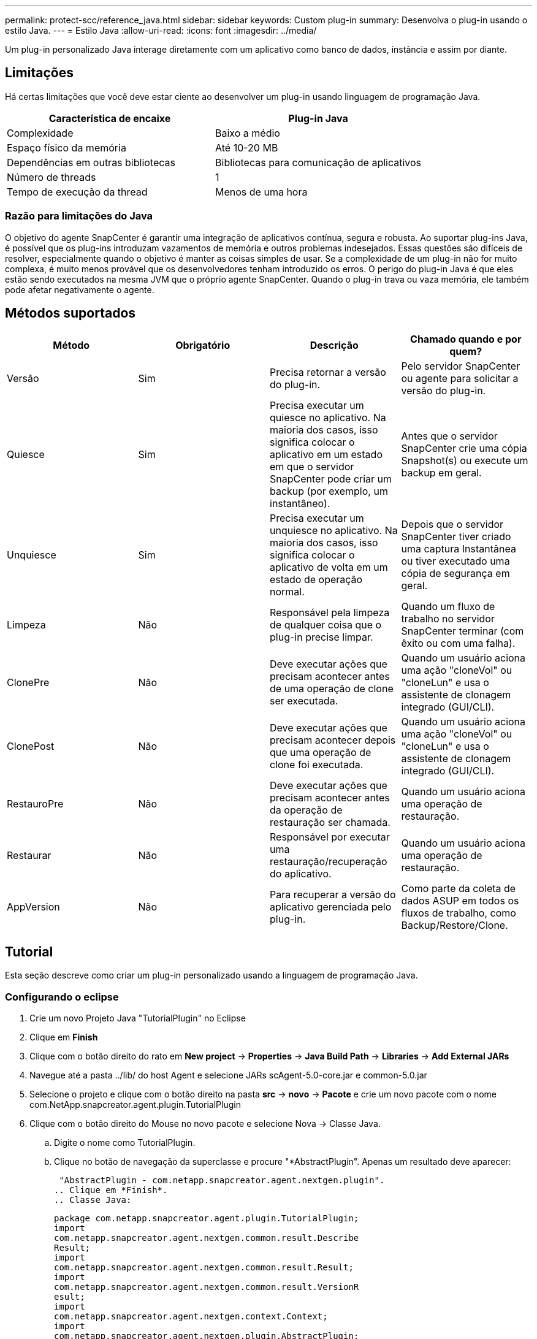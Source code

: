 ---
permalink: protect-scc/reference_java.html 
sidebar: sidebar 
keywords: Custom plug-in 
summary: Desenvolva o plug-in usando o estilo Java. 
---
= Estilo Java
:allow-uri-read: 
:icons: font
:imagesdir: ../media/


[role="lead"]
Um plug-in personalizado Java interage diretamente com um aplicativo como banco de dados, instância e assim por diante.



== Limitações

Há certas limitações que você deve estar ciente ao desenvolver um plug-in usando linguagem de programação Java.

|===
| Característica de encaixe | Plug-in Java 


 a| 
Complexidade
 a| 
Baixo a médio



 a| 
Espaço físico da memória
 a| 
Até 10-20 MB



 a| 
Dependências em outras bibliotecas
 a| 
Bibliotecas para comunicação de aplicativos



 a| 
Número de threads
 a| 
1



 a| 
Tempo de execução da thread
 a| 
Menos de uma hora

|===


=== Razão para limitações do Java

O objetivo do agente SnapCenter é garantir uma integração de aplicativos contínua, segura e robusta. Ao suportar plug-ins Java, é possível que os plug-ins introduzam vazamentos de memória e outros problemas indesejados. Essas questões são difíceis de resolver, especialmente quando o objetivo é manter as coisas simples de usar. Se a complexidade de um plug-in não for muito complexa, é muito menos provável que os desenvolvedores tenham introduzido os erros. O perigo do plug-in Java é que eles estão sendo executados na mesma JVM que o próprio agente SnapCenter. Quando o plug-in trava ou vaza memória, ele também pode afetar negativamente o agente.



== Métodos suportados

|===
| Método | Obrigatório | Descrição | Chamado quando e por quem? 


 a| 
Versão
 a| 
Sim
 a| 
Precisa retornar a versão do plug-in.
 a| 
Pelo servidor SnapCenter ou agente para solicitar a versão do plug-in.



 a| 
Quiesce
 a| 
Sim
 a| 
Precisa executar um quiesce no aplicativo. Na maioria dos casos, isso significa colocar o aplicativo em um estado em que o servidor SnapCenter pode criar um backup (por exemplo, um instantâneo).
 a| 
Antes que o servidor SnapCenter crie uma cópia Snapshot(s) ou execute um backup em geral.



 a| 
Unquiesce
 a| 
Sim
 a| 
Precisa executar um unquiesce no aplicativo. Na maioria dos casos, isso significa colocar o aplicativo de volta em um estado de operação normal.
 a| 
Depois que o servidor SnapCenter tiver criado uma captura Instantânea ou tiver executado uma cópia de segurança em geral.



 a| 
Limpeza
 a| 
Não
 a| 
Responsável pela limpeza de qualquer coisa que o plug-in precise limpar.
 a| 
Quando um fluxo de trabalho no servidor SnapCenter terminar (com êxito ou com uma falha).



 a| 
ClonePre
 a| 
Não
 a| 
Deve executar ações que precisam acontecer antes de uma operação de clone ser executada.
 a| 
Quando um usuário aciona uma ação "cloneVol" ou "cloneLun" e usa o assistente de clonagem integrado (GUI/CLI).



 a| 
ClonePost
 a| 
Não
 a| 
Deve executar ações que precisam acontecer depois que uma operação de clone foi executada.
 a| 
Quando um usuário aciona uma ação "cloneVol" ou "cloneLun" e usa o assistente de clonagem integrado (GUI/CLI).



 a| 
RestauroPre
 a| 
Não
 a| 
Deve executar ações que precisam acontecer antes da operação de restauração ser chamada.
 a| 
Quando um usuário aciona uma operação de restauração.



 a| 
Restaurar
 a| 
Não
 a| 
Responsável por executar uma restauração/recuperação do aplicativo.
 a| 
Quando um usuário aciona uma operação de restauração.



 a| 
AppVersion
 a| 
Não
 a| 
Para recuperar a versão do aplicativo gerenciada pelo plug-in.
 a| 
Como parte da coleta de dados ASUP em todos os fluxos de trabalho, como Backup/Restore/Clone.

|===


== Tutorial

Esta seção descreve como criar um plug-in personalizado usando a linguagem de programação Java.



=== Configurando o eclipse

. Crie um novo Projeto Java "TutorialPlugin" no Eclipse
. Clique em *Finish*
. Clique com o botão direito do rato em *New project* -> *Properties* -> *Java Build Path* -> *Libraries* -> *Add External JARs*
. Navegue até a pasta ../lib/ do host Agent e selecione JARs scAgent-5.0-core.jar e common-5.0.jar
. Selecione o projeto e clique com o botão direito na pasta *src* -> *novo* -> *Pacote* e crie um novo pacote com o nome com.NetApp.snapcreator.agent.plugin.TutorialPlugin
. Clique com o botão direito do Mouse no novo pacote e selecione Nova -> Classe Java.
+
.. Digite o nome como TutorialPlugin.
.. Clique no botão de navegação da superclasse e procure "*AbstractPlugin". Apenas um resultado deve aparecer:
+
 "AbstractPlugin - com.netapp.snapcreator.agent.nextgen.plugin".
.. Clique em *Finish*.
.. Classe Java:
+
....
package com.netapp.snapcreator.agent.plugin.TutorialPlugin;
import
com.netapp.snapcreator.agent.nextgen.common.result.Describe
Result;
import
com.netapp.snapcreator.agent.nextgen.common.result.Result;
import
com.netapp.snapcreator.agent.nextgen.common.result.VersionR
esult;
import
com.netapp.snapcreator.agent.nextgen.context.Context;
import
com.netapp.snapcreator.agent.nextgen.plugin.AbstractPlugin;
public class TutorialPlugin extends AbstractPlugin {
  @Override
  public DescribeResult describe(Context context) {
    // TODO Auto-generated method stub
    return null;
  }
  @Override
  public Result quiesce(Context context) {
    // TODO Auto-generated method stub
    return null;
  }
  @Override
  public Result unquiesce(Context context) {
    // TODO Auto-generated method stub
    return null;
  }
  @Override
  public VersionResult version() {
    // TODO Auto-generated method stub
    return null;
  }
}
....






=== Implementar os métodos necessários

Quiesce, unquiesce e versão são métodos obrigatórios que cada plug-in Java personalizado deve implementar.

O seguinte é um método de versão para retornar a versão do plug-in.

....
@Override
public VersionResult version() {
    VersionResult versionResult = VersionResult.builder()
                                            .withMajor(1)
                                            .withMinor(0)
                                            .withPatch(0)
                                            .withBuild(0)
                                            .build();
    return versionResult;
}
....
....
Below is the implementation of quiesce and unquiesce method. These will be interacting with   the application, which is being protected by SnapCenter Server. As this is just a tutorial, the
application part is not explained, and the focus is more on the functionality that SnapCenter   Agent provides the following to the plug-in developers:
....
....
@Override
  public Result quiesce(Context context) {
    final Logger logger = context.getLogger();
    /*
      * TODO: Add application interaction here
    */
....
....
logger.error("Something bad happened.");
logger.info("Successfully handled application");
....
....
    Result result = Result.builder()
                    .withExitCode(0)
                    .withMessages(logger.getMessages())
                    .build();
    return result;
}
....
O método é passado em um objeto de contexto. Isso contém vários ajudantes, por exemplo, um Logger e um armazenamento de contexto, e também as informações sobre a operação atual (Workflow-ID, job-ID). Nós podemos obter o logger chamando o logger logger logger final context.getLogger();. O objeto logger fornece métodos semelhantes conhecidos de outros frameworks de log, por exemplo, logback. No objeto resultado, você também pode especificar o código de saída. Neste exemplo, zero é retornado, uma vez que não houve problema. Outros códigos de saída podem ser mapeados para diferentes cenários de falha.



=== Usando objeto resultado

O objeto resultado contém os seguintes parâmetros:

|===
| Parâmetro | Padrão | Descrição 


 a| 
Config
 a| 
Configuração vazia
 a| 
Este parâmetro pode ser usado para enviar parâmetros de configuração de volta para o servidor. Pode ser parâmetros que o plug-in deseja atualizar. Se essa alteração é realmente refletida na configuração no servidor SnapCenter depende do parâmetro APP_conf_PERSISTENCY_Y ou N na configuração.



 a| 
ExitCode
 a| 
0
 a| 
Indica o estado da operação. Um "0" significa que a operação foi executada com sucesso. Outros valores indicam erros ou avisos.



 a| 
Stdout
 a| 
Lista vazia
 a| 
Isso pode ser usado para transmitir mensagens stdout de volta para o servidor SnapCenter.



 a| 
Stderr
 a| 
Lista vazia
 a| 
Isso pode ser usado para transmitir mensagens stderr de volta para o servidor SnapCenter.



 a| 
Mensagens
 a| 
Lista vazia
 a| 
Esta lista contém todas as mensagens que um plug-in deseja retornar ao servidor. O servidor SnapCenter exibe essas mensagens na CLI ou GUI.

|===
O Agente SnapCenter fornece construtores (https://en.wikipedia.org/wiki/Builder_pattern["Padrão do construtor"]) para todos os seus tipos de resultados. Isso torna o uso deles muito simples:

....
Result result = Result.builder()
                    .withExitCode(0)
                    .withStdout(stdout)
                    .withStderr(stderr)
                    .withConfig(config)
                    .withMessages(logger.getMessages())
                    .build()
....
Por exemplo, defina o código de saída como 0, defina listas para stdout e stderr, defina parâmetros de configuração e também anexe as mensagens de log que serão enviadas de volta ao servidor. Se você não precisa de todos os parâmetros, envie apenas os que são necessários. Como cada parâmetro tem um valor padrão, se você remover .withExitCode(0) do código abaixo, o resultado não será afetado:

....
Result result = Result.builder()
                      .withExitCode(0)
                      .withMessages(logger.getMessages())
                      .build();
....


=== Versão atual

A VersionResult informa ao servidor SnapCenter a versão do plug-in. Como ele também herda de result, ele contém os parâmetros config, exitCode, stdout, stderr e messages.

|===
| Parâmetro | Padrão | Descrição 


 a| 
Maior
 a| 
0
 a| 
Campo de versão principal do plug-in.



 a| 
Menor
 a| 
0
 a| 
Campo de versão menor do plug-in.



 a| 
Patch
 a| 
0
 a| 
Campo versão patch do plug-in.



 a| 
Construir
 a| 
0
 a| 
Criar campo versão do plug-in.

|===
Por exemplo:

....
VersionResult result = VersionResult.builder()
                                  .withMajor(1)
                                  .withMinor(0)
                                  .withPatch(0)
                                  .withBuild(0)
                                  .build();
....


=== Usando o Objeto de contexto

O objeto de contexto fornece os seguintes métodos:

|===
| Método de contexto | Finalidade 


 a| 
String getWorkflowId();
 a| 
Retorna o ID do fluxo de trabalho que está sendo usado pelo servidor SnapCenter para o fluxo de trabalho atual.



 a| 
Config getConfig();
 a| 
Retorna a configuração que está sendo enviada do servidor SnapCenter para o Agente.

|===


=== ID do fluxo de trabalho

O ID do fluxo de trabalho é o ID que o servidor SnapCenter usa para se referir a um fluxo de trabalho em execução específico.



=== Config

Este objeto contém (a maioria) dos parâmetros que um usuário pode definir na configuração no servidor SnapCenter. No entanto, devido a razões de segurança, alguns desses parâmetros podem ser filtrados no lado do servidor. A seguir está um exemplo de como acessar o Config e recuperar um parâmetro:

....
final Config config = context.getConfig();
String myParameter =
config.getParameter("PLUGIN_MANDATORY_PARAMETER");
....
""// myParameter" agora contém o parâmetro lido a partir da configuração no servidor SnapCenter se uma chave de parâmetro de configuração não existir, ele retornará uma String vazia ("").



=== Exportar o plug-in

Você deve exportar o plug-in para instalá-lo no host SnapCenter.

No Eclipse execute as seguintes tarefas:

. Clique com o botão direito no pacote base do plug-in (no nosso exemplo com.NetApp.snapcreator.agent.plugin.TutorialPlugin).
. Selecione *Export* -> *Java* -> *jar File*
. Clique em *seguinte*.
. Na janela a seguir, especifique o caminho do arquivo jar de destino: tutorial_plugin.jar a classe base do plug-in é chamada TutorialPlugin.class, o plug-in deve ser adicionado a uma pasta com o mesmo nome.


Se o plug-in depender de bibliotecas adicionais, você pode criar a seguinte pasta: Lib/

Você pode adicionar arquivos jar, nos quais o plug-in depende (por exemplo, um driver de banco de dados). Quando o SnapCenter carrega o plug-in, ele associa automaticamente todos os arquivos jar nesta pasta e os adiciona ao classpath.
